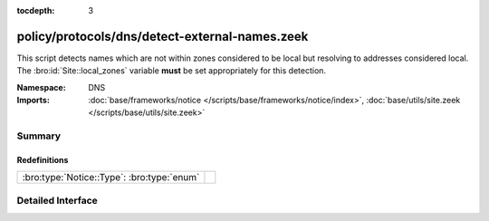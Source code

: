 :tocdepth: 3

policy/protocols/dns/detect-external-names.zeek
===============================================
.. bro:namespace:: DNS

This script detects names which are not within zones considered to be
local but resolving to addresses considered local.  
The :bro:id:`Site::local_zones` variable **must** be set appropriately for 
this detection.

:Namespace: DNS
:Imports: :doc:`base/frameworks/notice </scripts/base/frameworks/notice/index>`, :doc:`base/utils/site.zeek </scripts/base/utils/site.zeek>`

Summary
~~~~~~~
Redefinitions
#############
========================================== =
:bro:type:`Notice::Type`: :bro:type:`enum` 
========================================== =


Detailed Interface
~~~~~~~~~~~~~~~~~~

